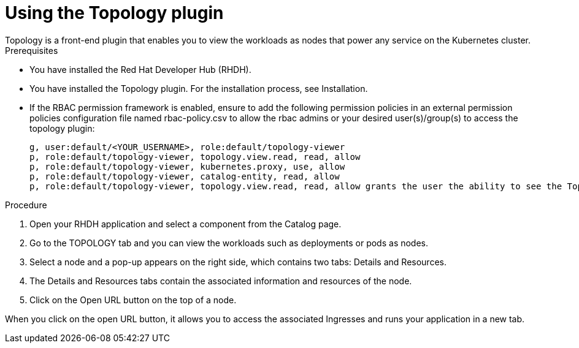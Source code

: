 = Using the Topology plugin
Topology is a front-end plugin that enables you to view the workloads as nodes that power any service on the Kubernetes cluster.

.Prerequisites
* You have installed the Red Hat Developer Hub (RHDH).
* You have installed the Topology plugin. For the installation process, see Installation.
* If the RBAC permission framework is enabled, ensure to add the following permission policies in an external permission policies configuration file named rbac-policy.csv to allow the rbac admins or your desired user(s)/group(s) to access the topology plugin:
+
[source,bash]
----
g, user:default/<YOUR_USERNAME>, role:default/topology-viewer
p, role:default/topology-viewer, topology.view.read, read, allow
p, role:default/topology-viewer, kubernetes.proxy, use, allow
p, role:default/topology-viewer, catalog-entity, read, allow
p, role:default/topology-viewer, topology.view.read, read, allow grants the user the ability to see the Topology panel. p, role:default/topology-viewer, kubernetes.proxy, use, allow grants the user the ability to view the pod logs. p, role:default/topology-viewer, catalog-entity, read, allow grants the user the ability to see the catalog item.
----

.Procedure

. Open your RHDH application and select a component from the Catalog page.
. Go to the TOPOLOGY tab and you can view the workloads such as deployments or pods as nodes.

. Select a node and a pop-up appears on the right side, which contains two tabs: Details and Resources.


. The Details and Resources tabs contain the associated information and resources of the node.

. Click on the Open URL button on the top of a node.

When you click on the open URL button, it allows you to access the associated Ingresses and runs your application in a new tab.
